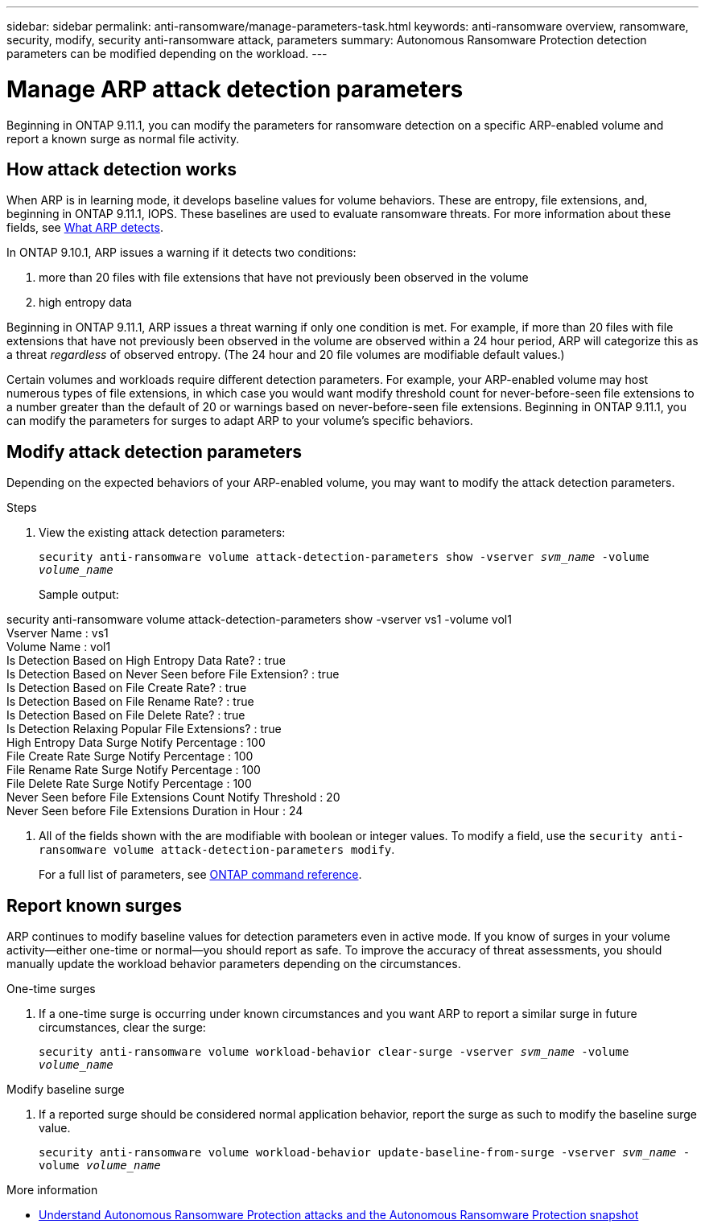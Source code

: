 ---
sidebar: sidebar
permalink: anti-ransomware/manage-parameters-task.html
keywords: anti-ransomware overview, ransomware, security, modify, security anti-ransomware attack, parameters
summary: Autonomous Ransomware Protection detection parameters can be modified depending on the workload.
---

= Manage ARP attack detection parameters
:toc: macro
:hardbreaks:
:toclevels: 1
:nofooter:
:icons: font
:linkattrs:
:imagesdir: ./media/

[.lead]
Beginning in ONTAP 9.11.1, you can modify the parameters for ransomware detection on a specific ARP-enabled volume and report a known surge as normal file activity. 

== How attack detection works

When ARP is in learning mode, it develops baseline values for volume behaviors. These are entropy, file extensions, and, beginning in ONTAP 9.11.1, IOPS. These baselines are used to evaluate ransomware threats. For more information about these fields, see xref:index.html#what-arp-detects[What ARP detects].

In ONTAP 9.10.1, ARP issues a warning if it detects two conditions:

. more than 20 files with file extensions that have not previously been observed in the volume
. high entropy data

Beginning in ONTAP 9.11.1, ARP issues a threat warning if only one condition is met. For example, if more than 20 files with file extensions that have not previously been observed in the volume are observed within a 24 hour period, ARP will categorize this as a threat _regardless_ of observed entropy. (The 24 hour and 20 file volumes are modifiable default values.) 

Certain volumes and workloads require different detection parameters. For example, your ARP-enabled volume may host numerous types of file extensions, in which case you would want modify threshold count for never-before-seen file extensions to a number greater than the default of 20 or warnings based on never-before-seen file extensions. Beginning in ONTAP 9.11.1, you can modify the parameters for surges to adapt ARP to your volume's specific behaviors. 

== Modify attack detection parameters

Depending on the expected behaviors of your ARP-enabled volume, you may want to modify the attack detection parameters.

.Steps
. View the existing attack detection parameters:
+
`security anti-ransomware volume attack-detection-parameters show -vserver _svm_name_ -volume _volume_name_`
+
Sample output: 
====
security anti-ransomware volume attack-detection-parameters show -vserver vs1 -volume vol1
                                             Vserver Name : vs1
                                              Volume Name : vol1
            Is Detection Based on High Entropy Data Rate? : true
  Is Detection Based on Never Seen before File Extension? : true
                  Is Detection Based on File Create Rate? : true
                  Is Detection Based on File Rename Rate? : true
                  Is Detection Based on File Delete Rate? : true
           Is Detection Relaxing Popular File Extensions? : true
                High Entropy Data Surge Notify Percentage : 100
                 File Create Rate Surge Notify Percentage : 100
                 File Rename Rate Surge Notify Percentage : 100
                 File Delete Rate Surge Notify Percentage : 100
 Never Seen before File Extensions Count Notify Threshold : 20
       Never Seen before File Extensions Duration in Hour : 24
====
. All of the fields shown with the are modifiable with boolean or integer values. To modify a field, use the `security anti-ransomware volume attack-detection-parameters modify`. 
+
For a full list of parameters, see link:https://docs.netapp.com/us-en/ontap-cli-9131/security-anti-ransomware-volume-attack-detection-parameters-modify.html[ONTAP command reference^].

== Report known surges

ARP continues to modify baseline values for detection parameters even in active mode. If you know of surges in your volume activity--either one-time or normal--you should report as safe. To improve the accuracy of threat assessments, you should manually update the workload behavior parameters depending on the circumstances. 

.One-time surges 
. If a one-time surge is occurring under known circumstances and you want ARP to report a similar surge in future circumstances, clear the surge:  
+
`security anti-ransomware volume workload-behavior clear-surge -vserver _svm_name_ -volume _volume_name_`

.Modify baseline surge 
. If a reported surge should be considered normal application behavior, report the surge as such to modify the baseline surge value.
+
`security anti-ransomware volume workload-behavior update-baseline-from-surge -vserver _svm_name_ -volume _volume_name_`

.More information 
* link:https://kb.netapp.com/onprem/ontap/da/NAS/Understanding_Autonomous_Ransomware_Protection_attacks_and_the_Autonomous_Ransomware_Protection_snapshot[Understand Autonomous Ransomware Protection attacks and the Autonomous Ransomware Protection snapshot^]

// 8 august 2023, ontapdoc-840